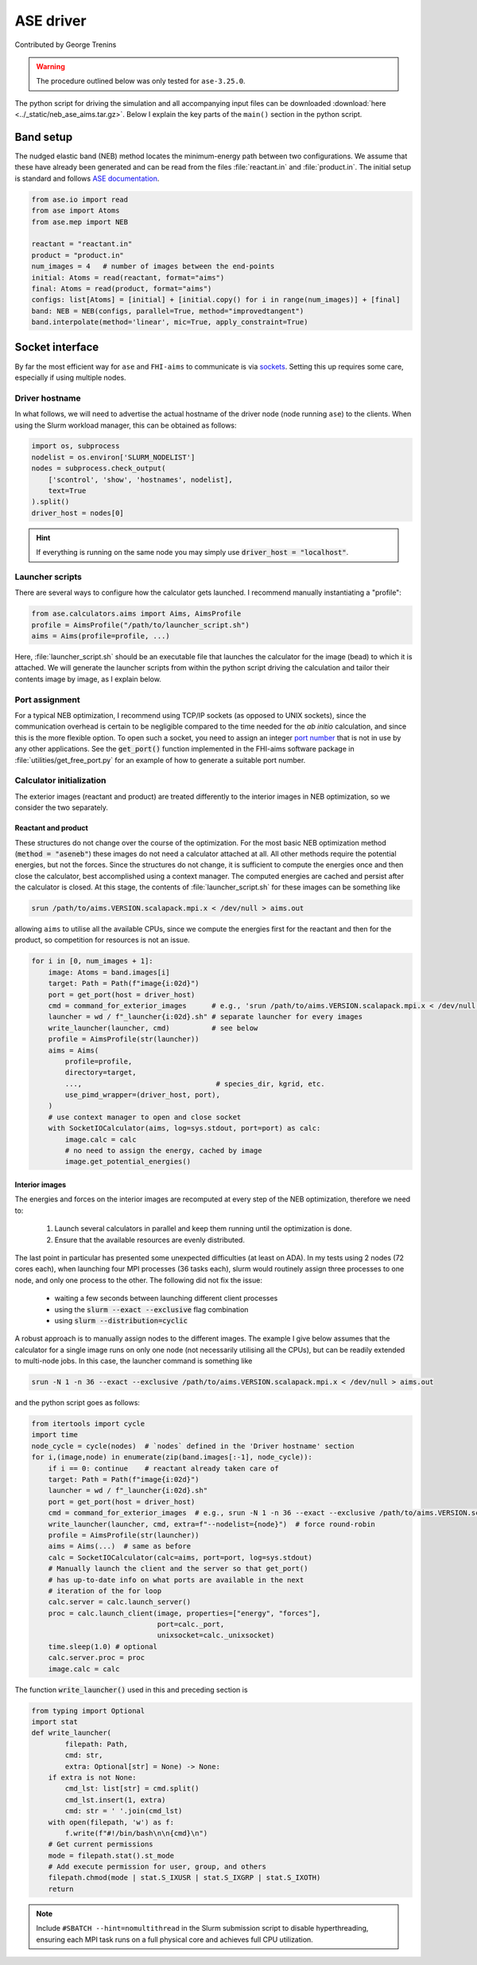 ##########
ASE driver
##########

Contributed by George Trenins

.. warning::
    
    The procedure outlined below was only tested for ``ase-3.25.0``.

The python script for driving the simulation and all accompanying input files can be downloaded :download:`here <../_static/neb_ase_aims.tar.gz>`. Below I explain the key parts of the ``main()`` section in the python script.

**********
Band setup
**********

The nudged elastic band (NEB) method locates the minimum-energy path between two configurations. We assume that these have already been generated and can be read from the files :file:`reactant.in` and :file:`product.in`. The initial setup is standard and follows `ASE documentation <https://wiki.fysik.dtu.dk/ase/ase/neb.html>`_.

.. code:: python

    from ase.io import read
    from ase import Atoms
    from ase.mep import NEB

    reactant = "reactant.in"
    product = "product.in"
    num_images = 4   # number of images between the end-points 
    initial: Atoms = read(reactant, format="aims")
    final: Atoms = read(product, format="aims")
    configs: list[Atoms] = [initial] + [initial.copy() for i in range(num_images)] + [final]
    band: NEB = NEB(configs, parallel=True, method="improvedtangent")
    band.interpolate(method='linear', mic=True, apply_constraint=True)

****************
Socket interface
****************

By far the most efficient way for ``ase`` and ``FHI-aims`` to communicate is via `sockets <https://wiki.fysik.dtu.dk/ase/ase/calculators/socketio/socketio.html>`_. Setting this up requires some care, especially if using multiple nodes.


Driver hostname
===============

In what follows, we will need to advertise the actual hostname of the driver node (node running ``ase``) to the clients. When using the Slurm workload manager, this can be obtained as follows:

.. code:: python
    
    import os, subprocess
    nodelist = os.environ['SLURM_NODELIST']
    nodes = subprocess.check_output(
        ['scontrol', 'show', 'hostnames', nodelist],
        text=True
    ).split()
    driver_host = nodes[0]

.. hint::

    If everything is running on the same node you may simply use :code:`driver_host = "localhost"`.


Launcher scripts
================

There are several ways to configure how the calculator gets launched. I recommend manually instantiating a "profile":

.. code:: python

    from ase.calculators.aims import Aims, AimsProfile
    profile = AimsProfile("/path/to/launcher_script.sh")
    aims = Aims(profile=profile, ...) 

Here, :file:`launcher_script.sh` should be an executable file that launches the calculator for the image (bead) to which it is attached. We will generate the launcher scripts from within the python script driving the calculation and tailor their contents image by image, as I explain below.


Port assignment
===============

For a typical NEB optimization, I recommend using TCP/IP sockets (as opposed to UNIX sockets), since the communication overhead is certain to be negligible compared to the time needed for the *ab initio* calculation, and since this is the more flexible option. To open such a socket, you need to assign an integer `port number <https://en.wikipedia.org/wiki/List_of_TCP_and_UDP_port_numbers>`_ that is not in use by any other applications. See the :code:`get_port()` function implemented in the FHI-aims software package in  :file:`utilities/get_free_port.py` for an example of how to generate a suitable port number.

Calculator initialization
=========================

The exterior images (reactant and product) are treated differently to the interior images in NEB optimization, so we consider the two separately.

Reactant and product
^^^^^^^^^^^^^^^^^^^^

These structures do not change over the course of the optimization. For the most basic NEB optimization method (:code:`method = "aseneb"`) these images do not need a calculator attached at all. All other methods require the potential energies, but not the forces. Since the structures do not change, it is sufficient to compute the energies once and then close the calculator, best accomplished using a context manager. The computed energies are cached and persist after the calculator is closed. At this stage, 
the contents of :file:`launcher_script.sh`  for these images can be something like

.. code::

    srun /path/to/aims.VERSION.scalapack.mpi.x < /dev/null > aims.out

allowing ``aims`` to utilise all the available CPUs, since we compute the energies first for the reactant and then for the product, so competition for resources is not an issue.

.. code:: python

    for i in [0, num_images + 1]:
        image: Atoms = band.images[i]
        target: Path = Path(f"image{i:02d}")
        port = get_port(host = driver_host)  
        cmd = command_for_exterior_images      # e.g., 'srun /path/to/aims.VERSION.scalapack.mpi.x < /dev/null > aims.out'
        launcher = wd / f"_launcher{i:02d}.sh" # separate launcher for every images
        write_launcher(launcher, cmd)          # see below
        profile = AimsProfile(str(launcher))
        aims = Aims(
            profile=profile,
            directory=target,
            ...,                                # species_dir, kgrid, etc.
            use_pimd_wrapper=(driver_host, port),
        )
        # use context manager to open and close socket
        with SocketIOCalculator(aims, log=sys.stdout, port=port) as calc:
            image.calc = calc
            # no need to assign the energy, cached by image
            image.get_potential_energies()


Interior images
^^^^^^^^^^^^^^^

The energies and forces on the interior images are recomputed at every step of the NEB optimization, therefore we need to:

  #. Launch several calculators in parallel and keep them running until the optimization is done.

  #. Ensure that the available resources are evenly distributed.

The last point in particular has presented some unexpected difficulties (at least on ADA). In my tests using 2 nodes (72 cores each), when launching four MPI processes (36 tasks each), slurm would routinely assign three processes to one node, and only one process to the other. The following did not fix the issue:

  * waiting a few seconds between launching different client processes

  * using the :code:`slurm --exact --exclusive` flag combination 

  * using :code:`slurm --distribution=cyclic`

A robust approach is to manually assign nodes to the different images. The example I give below assumes that the calculator for a single image runs on only one node (not necessarily utilising all the CPUs), but can be readily extended to multi-node jobs. In this case, the launcher command is something like

.. code::

    srun -N 1 -n 36 --exact --exclusive /path/to/aims.VERSION.scalapack.mpi.x < /dev/null > aims.out

and the python script goes as follows:

.. code:: python

    from itertools import cycle
    import time
    node_cycle = cycle(nodes)  # `nodes` defined in the 'Driver hostname' section
    for i,(image,node) in enumerate(zip(band.images[:-1], node_cycle)):
        if i == 0: continue    # reactant already taken care of
        target: Path = Path(f"image{i:02d}")
        launcher = wd / f"_launcher{i:02d}.sh"
        port = get_port(host = driver_host)
        cmd = command_for_exterior_images  # e.g., srun -N 1 -n 36 --exact --exclusive /path/to/aims.VERSION.scalapack.mpi.x < /dev/null > aims.out
        write_launcher(launcher, cmd, extra=f"--nodelist={node}")  # force round-robin
        profile = AimsProfile(str(launcher))
        aims = Aims(...)  # same as before
        calc = SocketIOCalculator(calc=aims, port=port, log=sys.stdout)
        # Manually launch the client and the server so that get_port() 
        # has up-to-date info on what ports are available in the next 
        # iteration of the for loop
        calc.server = calc.launch_server()
        proc = calc.launch_client(image, properties=["energy", "forces"],
                                  port=calc._port,
                                  unixsocket=calc._unixsocket)
        time.sleep(1.0) # optional
        calc.server.proc = proc 
        image.calc = calc

The function :code:`write_launcher()` used in this and preceding section is

.. code:: python

    from typing import Optional
    import stat 
    def write_launcher(
            filepath: Path, 
            cmd: str, 
            extra: Optional[str] = None) -> None:
        if extra is not None:
            cmd_lst: list[str] = cmd.split()
            cmd_lst.insert(1, extra)
            cmd: str = ' '.join(cmd_lst)
        with open(filepath, 'w') as f:
            f.write(f"#!/bin/bash\n\n{cmd}\n")
        # Get current permissions
        mode = filepath.stat().st_mode
        # Add execute permission for user, group, and others
        filepath.chmod(mode | stat.S_IXUSR | stat.S_IXGRP | stat.S_IXOTH)
        return

.. note::

   Include ``#SBATCH --hint=nomultithread`` in the Slurm submission script to disable hyperthreading, ensuring each MPI task runs on a full physical core and achieves full CPU utilization.
